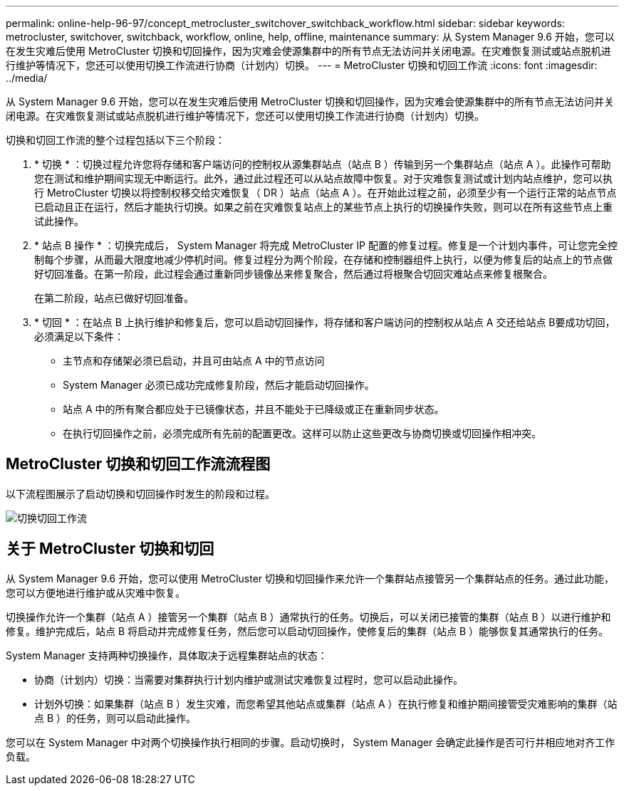 ---
permalink: online-help-96-97/concept_metrocluster_switchover_switchback_workflow.html 
sidebar: sidebar 
keywords: metrocluster, switchover, switchback, workflow, online, help, offline, maintenance 
summary: 从 System Manager 9.6 开始，您可以在发生灾难后使用 MetroCluster 切换和切回操作，因为灾难会使源集群中的所有节点无法访问并关闭电源。在灾难恢复测试或站点脱机进行维护等情况下，您还可以使用切换工作流进行协商（计划内）切换。 
---
= MetroCluster 切换和切回工作流
:icons: font
:imagesdir: ../media/


[role="lead"]
从 System Manager 9.6 开始，您可以在发生灾难后使用 MetroCluster 切换和切回操作，因为灾难会使源集群中的所有节点无法访问并关闭电源。在灾难恢复测试或站点脱机进行维护等情况下，您还可以使用切换工作流进行协商（计划内）切换。

切换和切回工作流的整个过程包括以下三个阶段：

. * 切换 * ：切换过程允许您将存储和客户端访问的控制权从源集群站点（站点 B ）传输到另一个集群站点（站点 A ）。此操作可帮助您在测试和维护期间实现无中断运行。此外，通过此过程还可以从站点故障中恢复。对于灾难恢复测试或计划内站点维护，您可以执行 MetroCluster 切换以将控制权移交给灾难恢复（ DR ）站点（站点 A ）。在开始此过程之前，必须至少有一个运行正常的站点节点已启动且正在运行，然后才能执行切换。如果之前在灾难恢复站点上的某些节点上执行的切换操作失败，则可以在所有这些节点上重试此操作。
. * 站点 B 操作 * ：切换完成后， System Manager 将完成 MetroCluster IP 配置的修复过程。修复是一个计划内事件，可让您完全控制每个步骤，从而最大限度地减少停机时间。修复过程分为两个阶段，在存储和控制器组件上执行，以便为修复后的站点上的节点做好切回准备。在第一阶段，此过程会通过重新同步镜像丛来修复聚合，然后通过将根聚合切回灾难站点来修复根聚合。
+
在第二阶段，站点已做好切回准备。

. * 切回 * ：在站点 B 上执行维护和修复后，您可以启动切回操作，将存储和客户端访问的控制权从站点 A 交还给站点 B要成功切回，必须满足以下条件：
+
** 主节点和存储架必须已启动，并且可由站点 A 中的节点访问
** System Manager 必须已成功完成修复阶段，然后才能启动切回操作。
** 站点 A 中的所有聚合都应处于已镜像状态，并且不能处于已降级或正在重新同步状态。
** 在执行切回操作之前，必须完成所有先前的配置更改。这样可以防止这些更改与协商切换或切回操作相冲突。






== MetroCluster 切换和切回工作流流程图

以下流程图展示了启动切换和切回操作时发生的阶段和过程。

image::../media/switchover_switchback_workflow.jpg[切换切回工作流]



== 关于 MetroCluster 切换和切回

从 System Manager 9.6 开始，您可以使用 MetroCluster 切换和切回操作来允许一个集群站点接管另一个集群站点的任务。通过此功能，您可以方便地进行维护或从灾难中恢复。

切换操作允许一个集群（站点 A ）接管另一个集群（站点 B ）通常执行的任务。切换后，可以关闭已接管的集群（站点 B ）以进行维护和修复。维护完成后，站点 B 将启动并完成修复任务，然后您可以启动切回操作，使修复后的集群（站点 B ）能够恢复其通常执行的任务。

System Manager 支持两种切换操作，具体取决于远程集群站点的状态：

* 协商（计划内）切换：当需要对集群执行计划内维护或测试灾难恢复过程时，您可以启动此操作。
* 计划外切换：如果集群（站点 B ）发生灾难，而您希望其他站点或集群（站点 A ）在执行修复和维护期间接管受灾难影响的集群（站点 B ）的任务，则可以启动此操作。


您可以在 System Manager 中对两个切换操作执行相同的步骤。启动切换时， System Manager 会确定此操作是否可行并相应地对齐工作负载。
